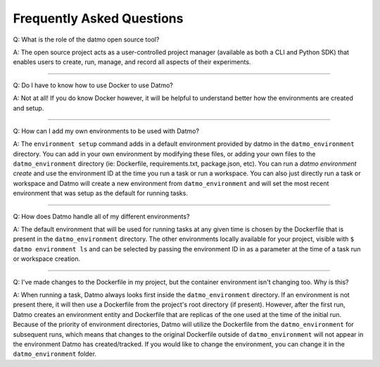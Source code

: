Frequently Asked Questions
===================================

Q: What is the role of the datmo open source tool?

A: The open source project acts as a user-controlled project manager (available as both a CLI and Python SDK) that enables users to create, run, manage, and record all aspects of their experiments.

-----

Q: Do I have to know how to use Docker to use Datmo?

A: Not at all! If you do know Docker however, it will be helpful to understand better how the environments are created and setup.

------

Q: How can I add my own environments to be used with Datmo?

A: The ``environment setup`` command adds in a default environment provided by datmo in the ``datmo_environment`` directory. You can add in your own environment by modifying these files, or adding your own files to the ``datmo_environment`` directory (ie: Dockerfile, requirements.txt, package.json, etc). You can run a `datmo environment create` and use the environment ID at the time you run a task or run a workspace. You can also just directly run a task or workspace and Datmo will create a new environment from ``datmo_environment`` and will set the most recent environment that was setup as the default for running tasks.

------

Q: How does Datmo handle all of my different environments?

A: The default environment that will be used for running tasks at any given time is chosen by the Dockerfile that is present in the ``datmo_environment`` directory. The other environments locally available for your project, visible with ``$ datmo environment ls`` and can be selected by passing the environment ID in as a parameter at the time of a task run or workspace creation.

-----

Q: I've made changes to the Dockerfile in my project, but the container environment isn't changing too. Why is this?

A: When running a task, Datmo always looks first inside the ``datmo_environment`` directory. If an environment is not present there, it will then use a Dockerfile from the project's root directory (if present). However, after the first run, Datmo creates an environment entity and Dockerfile that are replicas of the one used at the time of the initial run. Because of the priority of environment directories, Datmo will utilize the Dockerfile from the ``datmo_environment`` for subsequent runs, which means that changes to the original Dockerfile outside of ``datmo_environment`` will not appear in the environment Datmo has created/tracked. If you would like to change the environment, you can change it in the ``datmo_environment`` folder.